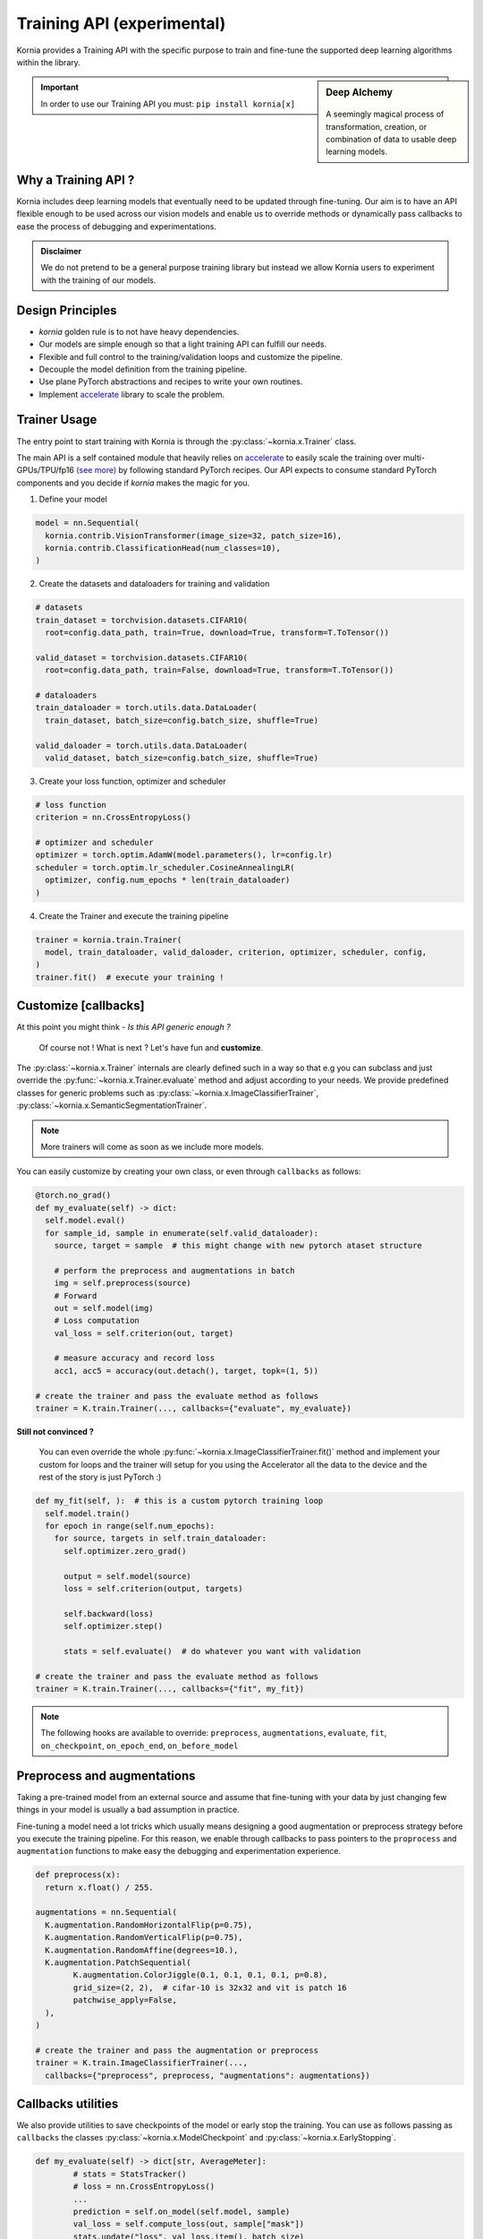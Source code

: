 .. _training_api:

Training API (experimental)
===========================

Kornia provides a Training API with the specific purpose to train and fine-tune the
supported deep learning algorithms within the library.

.. sidebar:: **Deep Alchemy**

    .. image:: https://github.com/kornia/data/raw/main/pixie_alchemist.png
       :width: 100%
       :align: center

  A seemingly magical process of transformation, creation, or combination of data to usable deep learning models.


.. important::
	In order to use our Training API you must: ``pip install kornia[x]``

Why a Training API ?
--------------------

Kornia includes deep learning models that eventually need to be updated through fine-tuning.
Our aim is to have an API flexible enough to be used across our vision models and enable us to
override methods or dynamically pass callbacks to ease the process of debugging and experimentations.

.. admonition:: **Disclaimer**
	:class: seealso

	We do not pretend to be a general purpose training library but instead we allow Kornia users to
	experiment with the training of our models.

Design Principles
-----------------

- `kornia` golden rule is to not have heavy dependencies.
- Our models are simple enough so that a light training API can fulfill our needs.
- Flexible and full control to the training/validation loops and customize the pipeline.
- Decouple the model definition from the training pipeline.
- Use plane PyTorch abstractions and recipes to write your own routines.
- Implement `accelerate <https://github.com/huggingface/accelerate/>`_ library to scale the problem.

Trainer Usage
-------------

The entry point to start training with Kornia is through the :py:class:`~kornia.x.Trainer` class.

The main API is a self contained module that heavily relies on `accelerate <https://github.com/huggingface/accelerate/>`_
to easily scale the training over multi-GPUs/TPU/fp16 `(see more) <https://github.com/huggingface/accelerate#supported-integrations/>`_
by following standard PyTorch recipes. Our API expects to consume standard PyTorch components and you decide if `kornia` makes the magic
for you.

1. Define your model

.. code:: python

	model = nn.Sequential(
	  kornia.contrib.VisionTransformer(image_size=32, patch_size=16),
	  kornia.contrib.ClassificationHead(num_classes=10),
	)

2. Create the datasets and dataloaders for training and validation

.. code:: python

	# datasets
	train_dataset = torchvision.datasets.CIFAR10(
	  root=config.data_path, train=True, download=True, transform=T.ToTensor())

	valid_dataset = torchvision.datasets.CIFAR10(
	  root=config.data_path, train=False, download=True, transform=T.ToTensor())

	# dataloaders
	train_dataloader = torch.utils.data.DataLoader(
	  train_dataset, batch_size=config.batch_size, shuffle=True)

	valid_daloader = torch.utils.data.DataLoader(
	  valid_dataset, batch_size=config.batch_size, shuffle=True)

3. Create your loss function, optimizer and scheduler

.. code:: python

	# loss function
	criterion = nn.CrossEntropyLoss()

	# optimizer and scheduler
	optimizer = torch.optim.AdamW(model.parameters(), lr=config.lr)
	scheduler = torch.optim.lr_scheduler.CosineAnnealingLR(
	  optimizer, config.num_epochs * len(train_dataloader)
	)

4. Create the Trainer and execute the training pipeline

.. code:: python

	trainer = kornia.train.Trainer(
	  model, train_dataloader, valid_daloader, criterion, optimizer, scheduler, config,
	)
	trainer.fit()  # execute your training !


Customize [callbacks]
---------------------

At this point you might think - *Is this API generic enough ?*

	Of course not ! What is next ? Let's have fun and **customize**.

The :py:class:`~kornia.x.Trainer` internals are clearly defined such in a way so that e.g you can
subclass and just override the :py:func:`~kornia.x.Trainer.evaluate` method and adjust
according to your needs. We provide predefined classes for generic problems such as
:py:class:`~kornia.x.ImageClassifierTrainer`, :py:class:`~kornia.x.SemanticSegmentationTrainer`.

.. note::
	More trainers will come as soon as we include more models.

You can easily customize by creating your own class, or even through ``callbacks`` as follows:

.. code:: python

    @torch.no_grad()
    def my_evaluate(self) -> dict:
      self.model.eval()
      for sample_id, sample in enumerate(self.valid_dataloader):
        source, target = sample  # this might change with new pytorch ataset structure

        # perform the preprocess and augmentations in batch
        img = self.preprocess(source)
        # Forward
        out = self.model(img)
        # Loss computation
        val_loss = self.criterion(out, target)

        # measure accuracy and record loss
        acc1, acc5 = accuracy(out.detach(), target, topk=(1, 5))

    # create the trainer and pass the evaluate method as follows
    trainer = K.train.Trainer(..., callbacks={"evaluate", my_evaluate})

**Still not convinced ?**

	You can even override the whole :py:func:`~kornia.x.ImageClassifierTrainer.fit()`
	method and implement your custom for loops and the trainer will setup for you using the Accelerator all
	the data to the device and the rest of the story is just PyTorch :)

.. code:: python

    def my_fit(self, ):  # this is a custom pytorch training loop
      self.model.train()
      for epoch in range(self.num_epochs):
        for source, targets in self.train_dataloader:
          self.optimizer.zero_grad()

          output = self.model(source)
          loss = self.criterion(output, targets)

          self.backward(loss)
          self.optimizer.step()

          stats = self.evaluate()  # do whatever you want with validation

    # create the trainer and pass the evaluate method as follows
    trainer = K.train.Trainer(..., callbacks={"fit", my_fit})

.. note::
  The following hooks are available to override: ``preprocess``, ``augmentations``, ``evaluate``, ``fit``,
  ``on_checkpoint``, ``on_epoch_end``, ``on_before_model``


Preprocess and augmentations
----------------------------

Taking a pre-trained model from an external source and assume that fine-tuning with your
data by just changing few things in your model is usually a bad assumption in practice.

Fine-tuning a model need a lot tricks which usually means designing a good augmentation
or preprocess strategy before you execute the training pipeline. For this reason, we enable
through callbacks to pass pointers to the ``proprocess`` and ``augmentation`` functions to make easy
the debugging and experimentation experience.

.. code:: python
	
	def preprocess(x):
	  return x.float() / 255.

	augmentations = nn.Sequential(
	  K.augmentation.RandomHorizontalFlip(p=0.75),
	  K.augmentation.RandomVerticalFlip(p=0.75),
	  K.augmentation.RandomAffine(degrees=10.),
	  K.augmentation.PatchSequential(
		K.augmentation.ColorJiggle(0.1, 0.1, 0.1, 0.1, p=0.8),
		grid_size=(2, 2),  # cifar-10 is 32x32 and vit is patch 16
		patchwise_apply=False,
	  ),
	)

	# create the trainer and pass the augmentation or preprocess
	trainer = K.train.ImageClassifierTrainer(...,
	  callbacks={"preprocess", preprocess, "augmentations": augmentations})

Callbacks utilities
-------------------

We also provide utilities to save checkpoints of the model or early stop the training. You can use
as follows passing as ``callbacks`` the classes :py:class:`~kornia.x.ModelCheckpoint` and
:py:class:`~kornia.x.EarlyStopping`.

.. code:: python
	
	def my_evaluate(self) -> dict[str, AverageMeter]:
		# stats = StatsTracker()
		# loss = nn.CrossEntropyLoss()
		...
		prediction = self.on_model(self.model, sample)
		val_loss = self.compute_loss(out, sample["mask"])
		stats.update("loss", val_loss.item(), batch_size)
		return stats.as_dict()

	model_checkpoint = ModelCheckpoint(
		filepath="./outputs", monitor="loss",
	)
	early_stop = EarlyStopping(
		monitor="loss", patience=10
	)
	
	trainer = SemanticSegmentationTrainer(...,
		callbacks={"on_epoch_end": early_stop, "on_checkpoint", model_checkpoint}
	)

Hyperparameter sweeps
---------------------

Use `hydra <https://hydra.cc>`_ to implement an easy search strategy for your hyper-parameters as follows:

.. note::

  Checkout the toy example in `here <https://github.com/kornia/tutorials/tree/master/scripts/training/image_classifier>`__

.. code:: python

  python ./train/image_classifier/main.py num_epochs=50 batch_size=32

.. code:: python

  python ./train/image_classifier/main.py --multirun lr=1e-3,1e-4

Distributed Training
--------------------

Kornia :py:class:`~kornia.x.Trainer` heavily relies on `accelerate <https://github.com/huggingface/accelerate/>`_ to
decouple the process of running your training scripts in a distributed environment.

.. note::

	We haven't tested yet all the possibilities for distributed training.
	Expect some adventures or `join us <https://join.slack.com/t/kornia/shared_invite/zt-csobk21g-2AQRi~X9Uu6PLMuUZdvfjA>`_ and help to iterate :)

The below recipes are taken from the `accelerate` library in `here <https://github.com/huggingface/accelerate/tree/main/examples#simple-vision-example>`__:

- single CPU:

  * from a server without GPU

    .. code:: bash

      python ./train/image_classifier/main.py

  * from any server by passing `cpu=True` to the `Accelerator`.

    .. code:: bash

      python ./train/image_classifier/main.py --data_path path_to_data --cpu

  * from any server with Accelerate launcher

    .. code:: bash

      accelerate launch --cpu ./train/image_classifier/main.py --data_path path_to_data

- single GPU:

  .. code:: bash

    python ./train/image_classifier/main.py  # from a server with a GPU

- with fp16 (mixed-precision)

  * from any server by passing `fp16=True` to the `Accelerator`.

    .. code:: bash

      python ./train/image_classifier/main.py --data_path path_to_data --fp16

  * from any server with Accelerate launcher

    .. code:: bash

      accelerate launch --fp16 ./train/image_classifier/main.py --data_path path_to_data

- multi GPUs (using PyTorch distributed mode)

  * With Accelerate config and launcher

    .. code:: bash

      accelerate config  # This will create a config file on your server
      accelerate launch ./train/image_classifier/main.py --data_path path_to_data  # This will run the script on your server

  * With traditional PyTorch launcher

    .. code:: bash

      python -m torch.distributed.launch --nproc_per_node 2 --use_env ./train/image_classifier/main.py --data_path path_to_data

- multi GPUs, multi node (several machines, using PyTorch distributed mode)

  * With Accelerate config and launcher, on each machine:

    .. code:: bash

      accelerate config  # This will create a config file on each server
      accelerate launch ./train/image_classifier/main.py --data_path path_to_data  # This will run the script on each server

  * With PyTorch launcher only

    .. code:: bash

      python -m torch.distributed.launch --nproc_per_node 2 \
        --use_env \
        --node_rank 0 \
        --master_addr master_node_ip_address \
        ./train/image_classifier/main.py --data_path path_to_data  # On the first server

      python -m torch.distributed.launch --nproc_per_node 2 \
        --use_env \
        --node_rank 1 \
        --master_addr master_node_ip_address \
        ./train/image_classifier/main.py --data_path path_to_data  # On the second server

- (multi) TPUs

  * With Accelerate config and launcher

    .. code:: bash

      accelerate config  # This will create a config file on your TPU server
      accelerate launch ./train/image_classifier/main.py --data_path path_to_data  # This will run the script on each server

  * In PyTorch:
    Add an `xmp.spawn` line in your script as you usually do.
